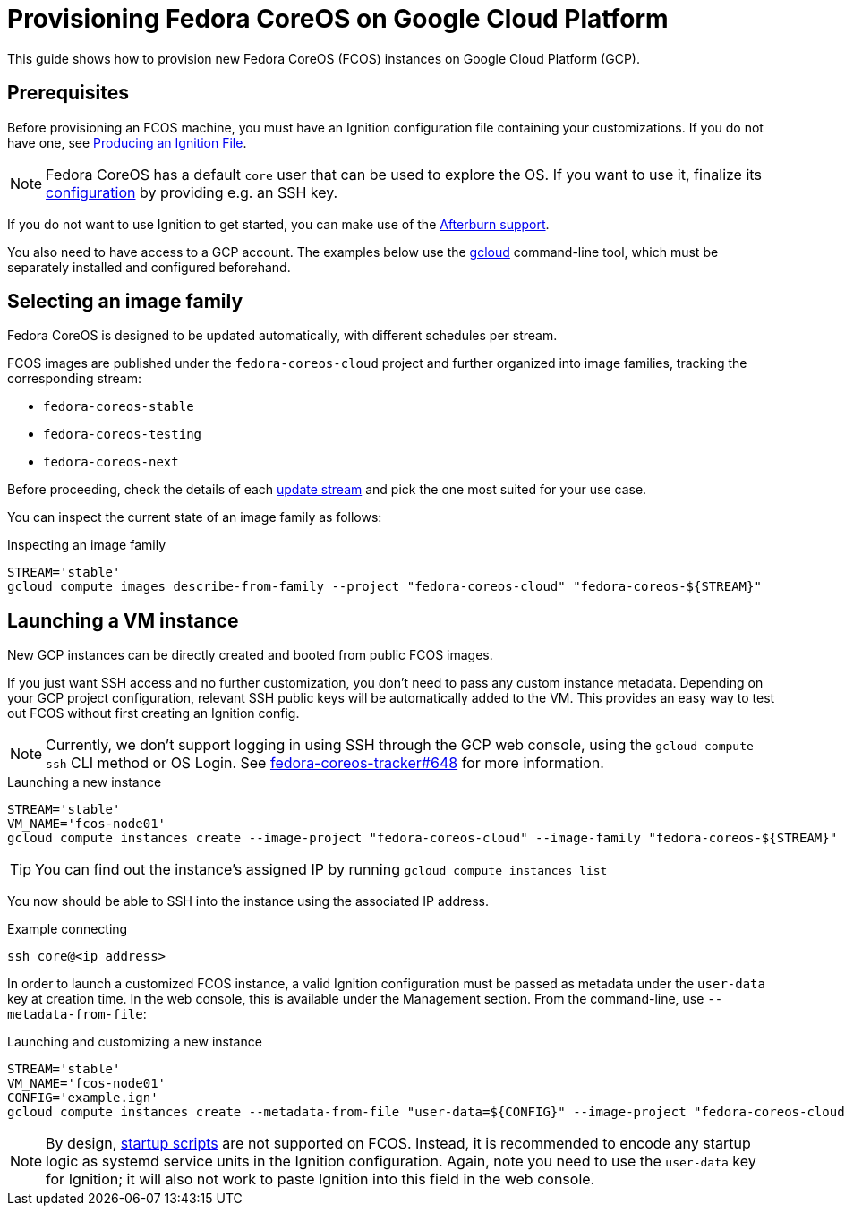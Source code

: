 = Provisioning Fedora CoreOS on Google Cloud Platform

This guide shows how to provision new Fedora CoreOS (FCOS) instances on Google Cloud Platform (GCP).

== Prerequisites

Before provisioning an FCOS machine, you must have an Ignition configuration file containing your customizations. If you do not have one, see xref:producing-ign.adoc[Producing an Ignition File].

NOTE: Fedora CoreOS has a default `core` user that can be used to explore the OS. If you want to use it, finalize its xref:authentication.adoc[configuration] by providing e.g. an SSH key.

If you do not want to use Ignition to get started, you can make use of the https://coreos.github.io/afterburn/platforms/[Afterburn support].

You also need to have access to a GCP account. The examples below use the https://cloud.google.com/sdk/gcloud[gcloud] command-line tool, which must be separately installed and configured beforehand.

== Selecting an image family

Fedora CoreOS is designed to be updated automatically, with different schedules per stream.

FCOS images are published under the `fedora-coreos-cloud` project and further organized into image families, tracking the corresponding stream:

 * `fedora-coreos-stable`
 * `fedora-coreos-testing`
 * `fedora-coreos-next`

Before proceeding, check the details of each xref:update-streams.adoc[update stream] and pick the one most suited for your use case.

You can inspect the current state of an image family as follows:

.Inspecting an image family
[source, bash]
----
STREAM='stable'
gcloud compute images describe-from-family --project "fedora-coreos-cloud" "fedora-coreos-${STREAM}"
----

== Launching a VM instance

New GCP instances can be directly created and booted from public FCOS images.

If you just want SSH access and no further customization, you don't need to pass any custom instance metadata. Depending on your GCP project configuration, relevant SSH public keys will be automatically added to the VM. This provides an easy way to test out FCOS without first creating an Ignition config.

NOTE: Currently, we don't support logging in using SSH through the GCP web console, using the `gcloud compute ssh` CLI method or OS Login. See https://github.com/coreos/fedora-coreos-tracker/issues/648[fedora-coreos-tracker#648] for more information.

.Launching a new instance
[source, bash]
----
STREAM='stable'
VM_NAME='fcos-node01'
gcloud compute instances create --image-project "fedora-coreos-cloud" --image-family "fedora-coreos-${STREAM}" "${VM_NAME}"
----

TIP: You can find out the instance's assigned IP by running `gcloud compute instances list`

You now should be able to SSH into the instance using the associated IP address.

.Example connecting
[source, bash]
----
ssh core@<ip address>
----


In order to launch a customized FCOS instance, a valid Ignition configuration must be passed as metadata under the 
`user-data` key at creation time. In the web console, this is available under the Management section. 
From the command-line, use `--metadata-from-file`:

.Launching and customizing a new instance
[source, bash]
----
STREAM='stable'
VM_NAME='fcos-node01'
CONFIG='example.ign'
gcloud compute instances create --metadata-from-file "user-data=${CONFIG}" --image-project "fedora-coreos-cloud" --image-family "fedora-coreos-${STREAM}" "${VM_NAME}"
----

NOTE: By design, https://cloud.google.com/compute/docs/startupscript[startup scripts] are not supported on FCOS. Instead, it is recommended to encode any startup logic as systemd service units in the Ignition configuration.
Again, note you need to use the `user-data` key for Ignition; it will also not work to paste Ignition into this field in the web console.
